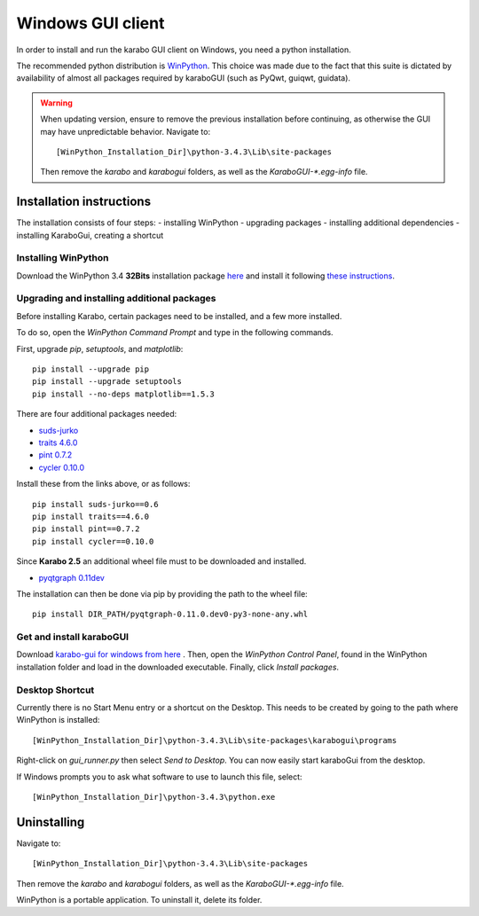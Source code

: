 *******************
 Windows GUI client
*******************
In order to install and run the karabo GUI client on Windows, you need a python
installation.

The recommended python distribution is `WinPython
<https://sourceforge.net/projects/winpython/files/WinPython_3.4/3.4.3.3/>`_.
This choice was made due to the fact that this suite is dictated
by availability of almost all packages required by karaboGUI (such as PyQwt,
guiqwt, guidata).


.. warning::
    When updating version, ensure to remove the previous installation before
    continuing, as otherwise the GUI may have unpredictable behavior.
    Navigate to::

        [WinPython_Installation_Dir]\python-3.4.3\Lib\site-packages

    Then remove the *karabo* and *karabogui* folders, as well as the *KaraboGUI-\*.egg-info*
    file.


Installation instructions
=========================
The installation consists of four steps:
- installing WinPython
- upgrading packages
- installing additional dependencies
- installing KaraboGui, creating a shortcut


Installing WinPython
--------------------
Download the WinPython 3.4 **32Bits** installation package
`here <https://sourceforge.net/projects/winpython/files/WinPython_3.4/3.4.3.3/WinPython-32bit-3.4.3.3.exe/download>`_
and install it following
`these instructions <https://github.com/winpython/winpython/wiki/Installation>`_.


Upgrading and installing additional packages
--------------------------------------------
Before installing Karabo, certain packages need to be installed, and a few more
installed.

To do so, open the `WinPython Command Prompt` and type in the following
commands.

First, upgrade `pip`, `setuptools`, and `matplotlib`::

  pip install --upgrade pip
  pip install --upgrade setuptools
  pip install --no-deps matplotlib==1.5.3


There are four additional packages needed:

- `suds-jurko <http://pypi.python.org/packages/source/s/suds-jurko/suds-jurko-0.6.zip>`_
- `traits 4.6.0 <https://www.lfd.uci.edu/~gohlke/pythonlibs/#traits>`_
- `pint 0.7.2 <https://pypi.python.org/pypi/Pint/>`_
- `cycler 0.10.0 <https://pypi.python.org/pypi/cycler/>`_

Install these from the links above, or as follows::

    pip install suds-jurko==0.6
    pip install traits==4.6.0
    pip install pint==0.7.2
    pip install cycler==0.10.0

Since **Karabo 2.5** an additional wheel file must to be downloaded and installed.

- `pyqtgraph 0.11dev <http://exflserv05.desy.de/karabo/karaboGui/deps/pyqtgraph-0.11.0.dev0-py3-none-any.whl>`_

The installation can then be done via pip by providing the path to the wheel file::

    pip install DIR_PATH/pyqtgraph-0.11.0.dev0-py3-none-any.whl


Get and install karaboGUI
-------------------------
Download `karabo-gui for windows from here <http://exflserv05.desy.de/karabo/karaboGui/>`_ .
Then, open the `WinPython Control Panel`, found in the WinPython installation
folder and load in the downloaded executable.
Finally, click `Install packages`.

Desktop Shortcut
----------------
Currently there is no Start Menu entry or a shortcut on the Desktop. This needs
to be created by going to the path where WinPython is installed::

 [WinPython_Installation_Dir]\python-3.4.3\Lib\site-packages\karabogui\programs

Right-click on *gui_runner.py* then select *Send to Desktop*.
You can now easily start karaboGui from the desktop.

If Windows prompts you to ask what software to use to launch this file, select::

 [WinPython_Installation_Dir]\python-3.4.3\python.exe


Uninstalling
============
Navigate to::

 [WinPython_Installation_Dir]\python-3.4.3\Lib\site-packages

Then remove the *karabo* and *karabogui* folders, as well as the *KaraboGUI-\*.egg-info*
file.

WinPython is a portable application. To uninstall it, delete its folder.

